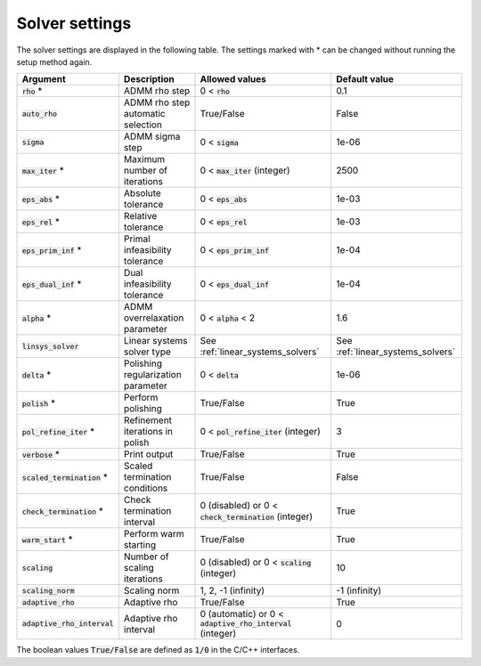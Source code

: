.. _solver_settings :

Solver settings
---------------

The solver settings are displayed in the following table. The settings marked with * can be changed without running the setup method again.


+-------------------------------+------------------------------------+--------------------------------------------------------------+-----------------------------------+
| Argument                      | Description                        | Allowed values                                               | Default value                     |
+===============================+====================================+==============================================================+===================================+
| :code:`rho` *                 | ADMM rho step                      | 0 < :code:`rho`                                              | 0.1                               |
+-------------------------------+------------------------------------+--------------------------------------------------------------+-----------------------------------+
| :code:`auto_rho`              | ADMM rho step automatic selection  | True/False                                                   | False                             |
+-------------------------------+------------------------------------+--------------------------------------------------------------+-----------------------------------+
| :code:`sigma`                 | ADMM sigma step                    | 0 < :code:`sigma`                                            | 1e-06                             |
+-------------------------------+------------------------------------+--------------------------------------------------------------+-----------------------------------+
| :code:`max_iter` *            | Maximum number of iterations       | 0 < :code:`max_iter` (integer)                               | 2500                              |
+-------------------------------+------------------------------------+--------------------------------------------------------------+-----------------------------------+
| :code:`eps_abs` *             | Absolute tolerance                 | 0 < :code:`eps_abs`                                          | 1e-03                             |
+-------------------------------+------------------------------------+--------------------------------------------------------------+-----------------------------------+
| :code:`eps_rel` *             | Relative tolerance                 | 0 < :code:`eps_rel`                                          | 1e-03                             |
+-------------------------------+------------------------------------+--------------------------------------------------------------+-----------------------------------+
| :code:`eps_prim_inf` *        | Primal infeasibility tolerance     | 0 < :code:`eps_prim_inf`                                     | 1e-04                             |
+-------------------------------+------------------------------------+--------------------------------------------------------------+-----------------------------------+
| :code:`eps_dual_inf` *        | Dual infeasibility tolerance       | 0 < :code:`eps_dual_inf`                                     | 1e-04                             |
+-------------------------------+------------------------------------+--------------------------------------------------------------+-----------------------------------+
| :code:`alpha` *               | ADMM overrelaxation parameter      | 0 < :code:`alpha` < 2                                        | 1.6                               |
+-------------------------------+------------------------------------+--------------------------------------------------------------+-----------------------------------+
| :code:`linsys_solver`         | Linear systems solver type         | See :ref:`linear_systems_solvers`                            | See :ref:`linear_systems_solvers` |
+-------------------------------+------------------------------------+--------------------------------------------------------------+-----------------------------------+
| :code:`delta` *               | Polishing regularization parameter | 0 < :code:`delta`                                            | 1e-06                             |
+-------------------------------+------------------------------------+--------------------------------------------------------------+-----------------------------------+
| :code:`polish` *              | Perform polishing                  | True/False                                                   | True                              |
+-------------------------------+------------------------------------+--------------------------------------------------------------+-----------------------------------+
| :code:`pol_refine_iter` *     | Refinement iterations in polish    | 0 < :code:`pol_refine_iter` (integer)                        | 3                                 |
+-------------------------------+------------------------------------+--------------------------------------------------------------+-----------------------------------+
| :code:`verbose` *             | Print output                       | True/False                                                   | True                              |
+-------------------------------+------------------------------------+--------------------------------------------------------------+-----------------------------------+
| :code:`scaled_termination` *  | Scaled termination conditions      | True/False                                                   | False                             |
+-------------------------------+------------------------------------+--------------------------------------------------------------+-----------------------------------+
| :code:`check_termination` *   | Check termination interval         | 0 (disabled) or 0 < :code:`check_termination` (integer)      | True                              |
+-------------------------------+------------------------------------+--------------------------------------------------------------+-----------------------------------+
| :code:`warm_start` *          | Perform warm starting              | True/False                                                   | True                              |
+-------------------------------+------------------------------------+--------------------------------------------------------------+-----------------------------------+
| :code:`scaling`               | Number of scaling iterations       | 0 (disabled) or 0 < :code:`scaling` (integer)                | 10                                |
+-------------------------------+------------------------------------+--------------------------------------------------------------+-----------------------------------+
| :code:`scaling_norm`          | Scaling norm                       | 1, 2, -1 (infinity)                                          | -1 (infinity)                     |
+-------------------------------+------------------------------------+--------------------------------------------------------------+-----------------------------------+
| :code:`adaptive_rho`          | Adaptive rho                       | True/False                                                   | True                              |
+-------------------------------+------------------------------------+--------------------------------------------------------------+-----------------------------------+
| :code:`adaptive_rho_interval` | Adaptive rho interval              | 0 (automatic) or 0 < :code:`adaptive_rho_interval` (integer) | 0                                 |
+-------------------------------+------------------------------------+--------------------------------------------------------------+-----------------------------------+



The boolean values :code:`True/False` are defined as :code:`1/0` in the C/C++ interfaces.


.. The infinity values correspond to:
..
.. +----------+--------------------+
.. | Language | Value              |
.. +==========+====================+
.. | C        | :code:`OSQP_INFTY` |
.. +----------+--------------------+
.. | Python   | :code:`numpy.inf`  |
.. +----------+--------------------+
.. | Matlab   | :code:`Inf`        |
.. +----------+--------------------+
.. | Julia    | :code:`Inf`        |
.. +----------+--------------------+
